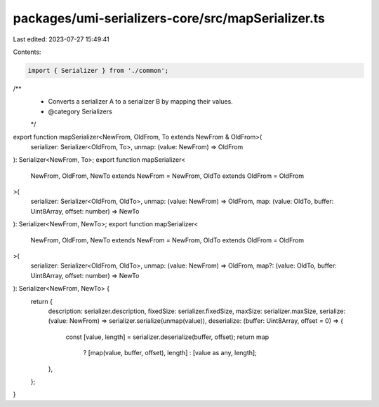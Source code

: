 packages/umi-serializers-core/src/mapSerializer.ts
==================================================

Last edited: 2023-07-27 15:49:41

Contents:

.. code-block:: ts

    import { Serializer } from './common';

/**
 * Converts a serializer A to a serializer B by mapping their values.
 * @category Serializers
 */
export function mapSerializer<NewFrom, OldFrom, To extends NewFrom & OldFrom>(
  serializer: Serializer<OldFrom, To>,
  unmap: (value: NewFrom) => OldFrom
): Serializer<NewFrom, To>;
export function mapSerializer<
  NewFrom,
  OldFrom,
  NewTo extends NewFrom = NewFrom,
  OldTo extends OldFrom = OldFrom
>(
  serializer: Serializer<OldFrom, OldTo>,
  unmap: (value: NewFrom) => OldFrom,
  map: (value: OldTo, buffer: Uint8Array, offset: number) => NewTo
): Serializer<NewFrom, NewTo>;
export function mapSerializer<
  NewFrom,
  OldFrom,
  NewTo extends NewFrom = NewFrom,
  OldTo extends OldFrom = OldFrom
>(
  serializer: Serializer<OldFrom, OldTo>,
  unmap: (value: NewFrom) => OldFrom,
  map?: (value: OldTo, buffer: Uint8Array, offset: number) => NewTo
): Serializer<NewFrom, NewTo> {
  return {
    description: serializer.description,
    fixedSize: serializer.fixedSize,
    maxSize: serializer.maxSize,
    serialize: (value: NewFrom) => serializer.serialize(unmap(value)),
    deserialize: (buffer: Uint8Array, offset = 0) => {
      const [value, length] = serializer.deserialize(buffer, offset);
      return map
        ? [map(value, buffer, offset), length]
        : [value as any, length];
    },
  };
}


